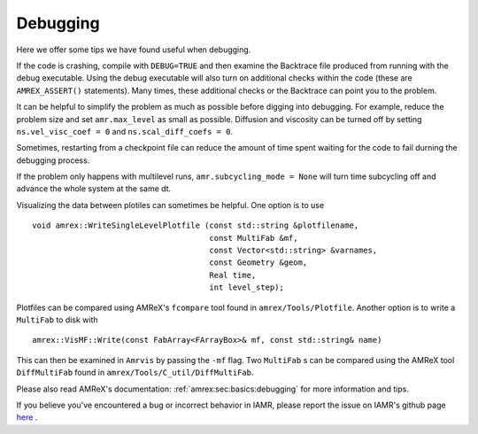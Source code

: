 .. role:: cpp(code)
   :language: c++

Debugging
===========================

Here we offer some tips we have found useful when debugging.

If the code is crashing, compile with ``DEBUG=TRUE`` and then examine the Backtrace file
produced from running with the debug executable. Using the debug executable will also
turn on additional checks within the code (these are ``AMREX_ASSERT()`` statements).
Many times, these additional checks or the Backtrace can point you to the problem.

It can be helpful to simplify the problem as much as possible before digging into debugging.
For example, reduce the problem size and set ``amr.max_level`` as small as possible.
Diffusion and viscosity can be turned off by setting ``ns.vel_visc_coef = 0`` and
``ns.scal_diff_coefs = 0``.

Sometimes, restarting from a checkpoint file can reduce the amount of time spent waiting for
the code to fail durning the debugging process.

If the problem only happens with multilevel runs, ``amr.subcycling_mode = None`` will turn
time subcycling off and advance the whole system at the same dt.

Visualizing the data between plotiles can sometimes be helpful.
One option is to use

.. highlight:: c++

::

      void amrex::WriteSingleLevelPlotfile (const std::string &plotfilename,
                                            const MultiFab &mf,
                                            const Vector<std::string> &varnames,
                                            const Geometry &geom,
                                            Real time,
                                            int level_step);

Plotfiles can be compared using AMReX's ``fcompare`` tool found in
``amrex/Tools/Plotfile``.
Another option is to write a ``MultiFab`` to disk with

.. highlight:: c++

::

    amrex::VisMF::Write(const FabArray<FArrayBox>& mf, const std::string& name)

This can then be examined in ``Amrvis`` by passing the ``-mf`` flag.
Two ``MultiFab`` s can be compared using the AMReX tool ``DiffMultiFab`` found in
``amrex/Tools/C_util/DiffMultiFab``.

Please also read AMReX's documentation: :ref:`amrex:sec:basics:debugging`
for more information and tips.



If you believe you've encountered a bug or incorrect behavior in IAMR, please report the issue
on IAMR's github page `here <https://github.com/AMReX-Fluids/IAMR/issues>`_ .

..
  If the issues is ``MLMG failed to converge``
